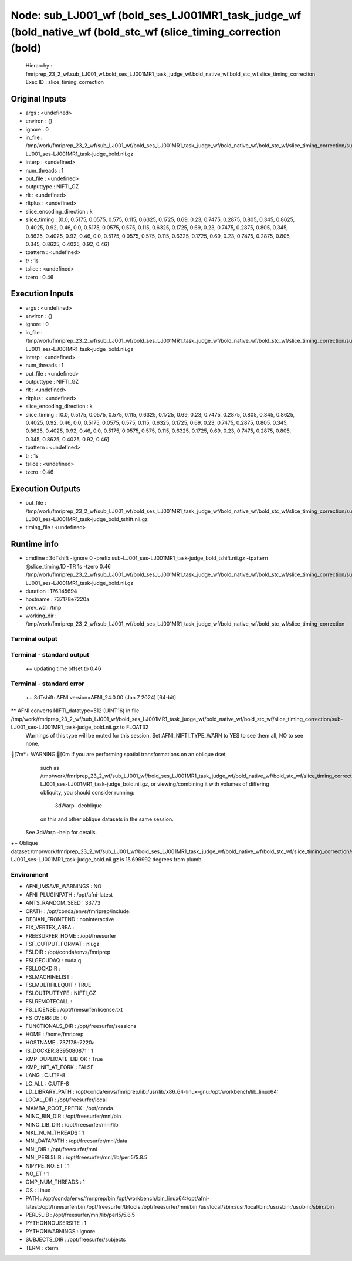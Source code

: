 Node: sub_LJ001_wf (bold_ses_LJ001MR1_task_judge_wf (bold_native_wf (bold_stc_wf (slice_timing_correction (bold)
================================================================================================================


 Hierarchy : fmriprep_23_2_wf.sub_LJ001_wf.bold_ses_LJ001MR1_task_judge_wf.bold_native_wf.bold_stc_wf.slice_timing_correction
 Exec ID : slice_timing_correction


Original Inputs
---------------


* args : <undefined>
* environ : {}
* ignore : 0
* in_file : /tmp/work/fmriprep_23_2_wf/sub_LJ001_wf/bold_ses_LJ001MR1_task_judge_wf/bold_native_wf/bold_stc_wf/slice_timing_correction/sub-LJ001_ses-LJ001MR1_task-judge_bold.nii.gz
* interp : <undefined>
* num_threads : 1
* out_file : <undefined>
* outputtype : NIFTI_GZ
* rlt : <undefined>
* rltplus : <undefined>
* slice_encoding_direction : k
* slice_timing : [0.0, 0.5175, 0.0575, 0.575, 0.115, 0.6325, 0.1725, 0.69, 0.23, 0.7475, 0.2875, 0.805, 0.345, 0.8625, 0.4025, 0.92, 0.46, 0.0, 0.5175, 0.0575, 0.575, 0.115, 0.6325, 0.1725, 0.69, 0.23, 0.7475, 0.2875, 0.805, 0.345, 0.8625, 0.4025, 0.92, 0.46, 0.0, 0.5175, 0.0575, 0.575, 0.115, 0.6325, 0.1725, 0.69, 0.23, 0.7475, 0.2875, 0.805, 0.345, 0.8625, 0.4025, 0.92, 0.46]
* tpattern : <undefined>
* tr : 1s
* tslice : <undefined>
* tzero : 0.46


Execution Inputs
----------------


* args : <undefined>
* environ : {}
* ignore : 0
* in_file : /tmp/work/fmriprep_23_2_wf/sub_LJ001_wf/bold_ses_LJ001MR1_task_judge_wf/bold_native_wf/bold_stc_wf/slice_timing_correction/sub-LJ001_ses-LJ001MR1_task-judge_bold.nii.gz
* interp : <undefined>
* num_threads : 1
* out_file : <undefined>
* outputtype : NIFTI_GZ
* rlt : <undefined>
* rltplus : <undefined>
* slice_encoding_direction : k
* slice_timing : [0.0, 0.5175, 0.0575, 0.575, 0.115, 0.6325, 0.1725, 0.69, 0.23, 0.7475, 0.2875, 0.805, 0.345, 0.8625, 0.4025, 0.92, 0.46, 0.0, 0.5175, 0.0575, 0.575, 0.115, 0.6325, 0.1725, 0.69, 0.23, 0.7475, 0.2875, 0.805, 0.345, 0.8625, 0.4025, 0.92, 0.46, 0.0, 0.5175, 0.0575, 0.575, 0.115, 0.6325, 0.1725, 0.69, 0.23, 0.7475, 0.2875, 0.805, 0.345, 0.8625, 0.4025, 0.92, 0.46]
* tpattern : <undefined>
* tr : 1s
* tslice : <undefined>
* tzero : 0.46


Execution Outputs
-----------------


* out_file : /tmp/work/fmriprep_23_2_wf/sub_LJ001_wf/bold_ses_LJ001MR1_task_judge_wf/bold_native_wf/bold_stc_wf/slice_timing_correction/sub-LJ001_ses-LJ001MR1_task-judge_bold_tshift.nii.gz
* timing_file : <undefined>


Runtime info
------------


* cmdline : 3dTshift -ignore 0 -prefix sub-LJ001_ses-LJ001MR1_task-judge_bold_tshift.nii.gz -tpattern @slice_timing.1D -TR 1s -tzero 0.46 /tmp/work/fmriprep_23_2_wf/sub_LJ001_wf/bold_ses_LJ001MR1_task_judge_wf/bold_native_wf/bold_stc_wf/slice_timing_correction/sub-LJ001_ses-LJ001MR1_task-judge_bold.nii.gz
* duration : 176.145694
* hostname : 737178e7220a
* prev_wd : /tmp
* working_dir : /tmp/work/fmriprep_23_2_wf/sub_LJ001_wf/bold_ses_LJ001MR1_task_judge_wf/bold_native_wf/bold_stc_wf/slice_timing_correction


Terminal output
~~~~~~~~~~~~~~~


 


Terminal - standard output
~~~~~~~~~~~~~~~~~~~~~~~~~~


 ++ updating time offset to 0.46


Terminal - standard error
~~~~~~~~~~~~~~~~~~~~~~~~~


 ++ 3dTshift: AFNI version=AFNI_24.0.00 (Jan  7 2024) [64-bit]
** AFNI converts NIFTI_datatype=512 (UINT16) in file /tmp/work/fmriprep_23_2_wf/sub_LJ001_wf/bold_ses_LJ001MR1_task_judge_wf/bold_native_wf/bold_stc_wf/slice_timing_correction/sub-LJ001_ses-LJ001MR1_task-judge_bold.nii.gz to FLOAT32
     Warnings of this type will be muted for this session.
     Set AFNI_NIFTI_TYPE_WARN to YES to see them all, NO to see none.
[7m*+ WARNING:[0m   If you are performing spatial transformations on an oblique dset,
  such as /tmp/work/fmriprep_23_2_wf/sub_LJ001_wf/bold_ses_LJ001MR1_task_judge_wf/bold_native_wf/bold_stc_wf/slice_timing_correction/sub-LJ001_ses-LJ001MR1_task-judge_bold.nii.gz,
  or viewing/combining it with volumes of differing obliquity,
  you should consider running: 
     3dWarp -deoblique 
  on this and  other oblique datasets in the same session.
 See 3dWarp -help for details.
++ Oblique dataset:/tmp/work/fmriprep_23_2_wf/sub_LJ001_wf/bold_ses_LJ001MR1_task_judge_wf/bold_native_wf/bold_stc_wf/slice_timing_correction/sub-LJ001_ses-LJ001MR1_task-judge_bold.nii.gz is 15.699992 degrees from plumb.


Environment
~~~~~~~~~~~


* AFNI_IMSAVE_WARNINGS : NO
* AFNI_PLUGINPATH : /opt/afni-latest
* ANTS_RANDOM_SEED : 33773
* CPATH : /opt/conda/envs/fmriprep/include:
* DEBIAN_FRONTEND : noninteractive
* FIX_VERTEX_AREA : 
* FREESURFER_HOME : /opt/freesurfer
* FSF_OUTPUT_FORMAT : nii.gz
* FSLDIR : /opt/conda/envs/fmriprep
* FSLGECUDAQ : cuda.q
* FSLLOCKDIR : 
* FSLMACHINELIST : 
* FSLMULTIFILEQUIT : TRUE
* FSLOUTPUTTYPE : NIFTI_GZ
* FSLREMOTECALL : 
* FS_LICENSE : /opt/freesurfer/license.txt
* FS_OVERRIDE : 0
* FUNCTIONALS_DIR : /opt/freesurfer/sessions
* HOME : /home/fmriprep
* HOSTNAME : 737178e7220a
* IS_DOCKER_8395080871 : 1
* KMP_DUPLICATE_LIB_OK : True
* KMP_INIT_AT_FORK : FALSE
* LANG : C.UTF-8
* LC_ALL : C.UTF-8
* LD_LIBRARY_PATH : /opt/conda/envs/fmriprep/lib:/usr/lib/x86_64-linux-gnu:/opt/workbench/lib_linux64:
* LOCAL_DIR : /opt/freesurfer/local
* MAMBA_ROOT_PREFIX : /opt/conda
* MINC_BIN_DIR : /opt/freesurfer/mni/bin
* MINC_LIB_DIR : /opt/freesurfer/mni/lib
* MKL_NUM_THREADS : 1
* MNI_DATAPATH : /opt/freesurfer/mni/data
* MNI_DIR : /opt/freesurfer/mni
* MNI_PERL5LIB : /opt/freesurfer/mni/lib/perl5/5.8.5
* NIPYPE_NO_ET : 1
* NO_ET : 1
* OMP_NUM_THREADS : 1
* OS : Linux
* PATH : /opt/conda/envs/fmriprep/bin:/opt/workbench/bin_linux64:/opt/afni-latest:/opt/freesurfer/bin:/opt/freesurfer/tktools:/opt/freesurfer/mni/bin:/usr/local/sbin:/usr/local/bin:/usr/sbin:/usr/bin:/sbin:/bin
* PERL5LIB : /opt/freesurfer/mni/lib/perl5/5.8.5
* PYTHONNOUSERSITE : 1
* PYTHONWARNINGS : ignore
* SUBJECTS_DIR : /opt/freesurfer/subjects
* TERM : xterm

